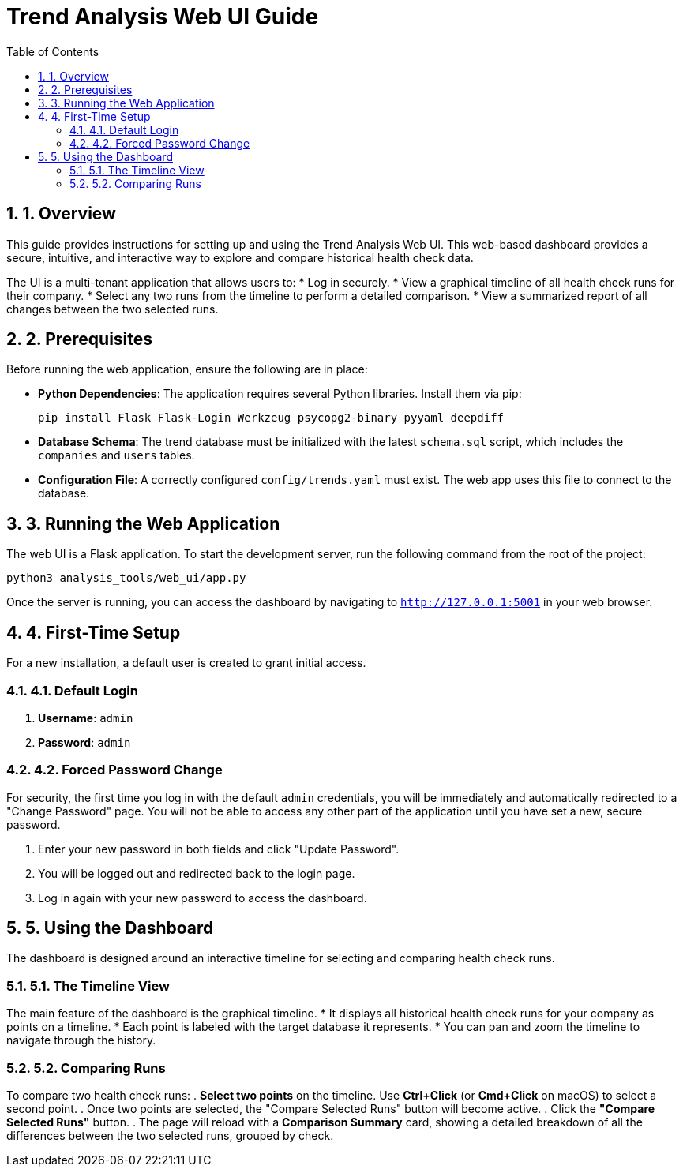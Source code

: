 = Trend Analysis Web UI Guide
:doctype: article
:toc: left
:toclevels: 2
:sectnums:

== 1. Overview
This guide provides instructions for setting up and using the Trend Analysis Web UI. This web-based dashboard provides a secure, intuitive, and interactive way to explore and compare historical health check data.

The UI is a multi-tenant application that allows users to:
* Log in securely.
* View a graphical timeline of all health check runs for their company.
* Select any two runs from the timeline to perform a detailed comparison.
* View a summarized report of all changes between the two selected runs.

== 2. Prerequisites
Before running the web application, ensure the following are in place:

* **Python Dependencies**: The application requires several Python libraries. Install them via pip:
+
[source,bash]
----
pip install Flask Flask-Login Werkzeug psycopg2-binary pyyaml deepdiff
----
* **Database Schema**: The trend database must be initialized with the latest `schema.sql` script, which includes the `companies` and `users` tables.
* **Configuration File**: A correctly configured `config/trends.yaml` must exist. The web app uses this file to connect to the database.

== 3. Running the Web Application
The web UI is a Flask application. To start the development server, run the following command from the root of the project:

[source,bash]
----
python3 analysis_tools/web_ui/app.py
----

Once the server is running, you can access the dashboard by navigating to `http://127.0.0.1:5001` in your web browser.

== 4. First-Time Setup
For a new installation, a default user is created to grant initial access.

=== 4.1. Default Login
. **Username**: `admin`
. **Password**: `admin`

=== 4.2. Forced Password Change
For security, the first time you log in with the default `admin` credentials, you will be immediately and automatically redirected to a "Change Password" page. You will not be able to access any other part of the application until you have set a new, secure password.

. Enter your new password in both fields and click "Update Password".
. You will be logged out and redirected back to the login page.
. Log in again with your new password to access the dashboard.

== 5. Using the Dashboard
The dashboard is designed around an interactive timeline for selecting and comparing health check runs.

=== 5.1. The Timeline View
The main feature of the dashboard is the graphical timeline.
* It displays all historical health check runs for your company as points on a timeline.
* Each point is labeled with the target database it represents.
* You can pan and zoom the timeline to navigate through the history.

=== 5.2. Comparing Runs
To compare two health check runs:
. **Select two points** on the timeline. Use **Ctrl+Click** (or **Cmd+Click** on macOS) to select a second point.
. Once two points are selected, the "Compare Selected Runs" button will become active.
. Click the **"Compare Selected Runs"** button.
. The page will reload with a **Comparison Summary** card, showing a detailed breakdown of all the differences between the two selected runs, grouped by check.
